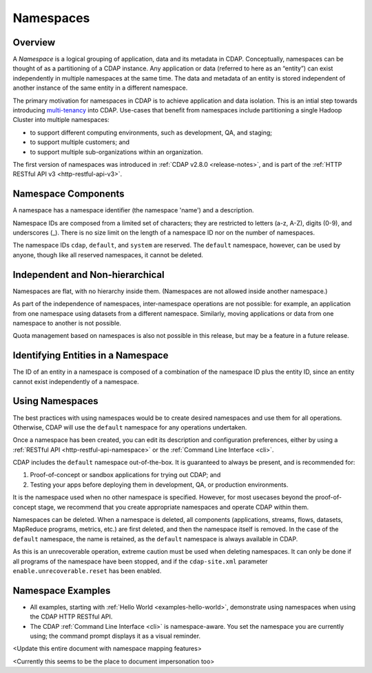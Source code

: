 .. meta::
    :author: Cask Data, Inc.
    :copyright: Copyright © 2015 Cask Data, Inc.

.. _namespaces:

==========
Namespaces
==========

Overview
========
A *Namespace* is a logical grouping of application, data and its metadata in CDAP. Conceptually,
namespaces can be thought of as a partitioning of a CDAP instance. Any application or data
(referred to here as an “entity”) can exist independently in multiple namespaces at the
same time. The data and metadata of an entity is stored independent of another instance of
the same entity in a different namespace. 

The primary motivation for namespaces in CDAP is to achieve application and data
isolation. This is an intial step towards introducing `multi-tenancy
<http://en.wikipedia.org/wiki/Multitenancy>`__ into CDAP. Use-cases that benefit from
namespaces include partitioning a single Hadoop Cluster into multiple namespaces:

- to support different computing environments, such as development, QA, and staging;
- to support multiple customers; and 
- to support multiple sub-organizations within an organization.

The first version of namespaces was introduced in :ref:`CDAP v2.8.0 <release-notes>`, and
is part of the :ref:`HTTP RESTful API v3 <http-restful-api-v3>`.


Namespace Components
====================

A namespace has a namespace identifier (the namespace 'name') and a description.

Namespace IDs are composed from a limited set of characters; they are restricted to
letters (a-z, A-Z), digits (0-9), and underscores (_). There is no size limit
on the length of a namespace ID nor on the number of namespaces.

The namespace IDs ``cdap``, ``default``, and ``system`` are reserved. The ``default``
namespace, however, can be used by anyone, though like all reserved namespaces, it cannot
be deleted.


Independent and Non-hierarchical
================================

Namespaces are flat, with no hierarchy inside them. (Namespaces are not allowed inside
another namespace.)

As part of the independence of namespaces, inter-namespace operations are not possible:
for example, an application from one namespace using datasets from a different namespace.
Similarly, moving applications or data from one namespace to another is not possible.

Quota management based on namespaces is also not possible in this release, but may be a
feature in a future release.


Identifying Entities in a Namespace
===================================
The ID of an entity in a namespace is composed of a combination of the namespace ID plus
the entity ID, since an entity cannot exist independently of a namespace.


Using Namespaces
================
The best practices with using namespaces would be to create desired namespaces and use
them for all operations. Otherwise, CDAP will use the ``default`` namespace for any operations
undertaken.

Once a namespace has been created, you can edit its description and configuration
preferences, either by using a :ref:`RESTful API <http-restful-api-namespace>` or the 
:ref:`Command Line Interface <cli>`.

CDAP includes the ``default`` namespace out-of-the-box. It is guaranteed to always be
present, and is recommended for:

1. Proof-of-concept or sandbox applications for trying out CDAP; and

2. Testing your apps before deploying them in development, QA, or production environments.

It is the namespace used when no other namespace is specified. However, for most usecases
beyond the proof-of-concept stage, we recommend that you create appropriate namespaces and
operate CDAP within them.

Namespaces can be deleted. When a namespace is deleted, all components (applications,
streams, flows, datasets, MapReduce programs, metrics, etc.) are first deleted, and then
the namespace itself is removed. In the case of the ``default`` namespace, the name is
retained, as the ``default`` namespace is always available in CDAP. 

As this is an unrecoverable operation, extreme caution must be used when deleting
namespaces. It can only be done if all programs of the namespace have been stopped, and if
the ``cdap-site.xml`` parameter ``enable.unrecoverable.reset`` has been enabled.


Namespace Examples
==================
- All examples, starting with :ref:`Hello World <examples-hello-world>`, demonstrate using
  namespaces when using the CDAP HTTP RESTful API.
  
- The CDAP :ref:`Command Line Interface <cli>` is namespace-aware. You set the
  namespace you are currently using; the command prompt displays it as a visual reminder.


<Update this entire document with namespace mapping features>

<Currently this seems to be the place to document impersonation too>
